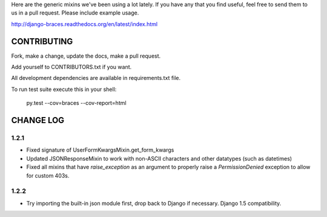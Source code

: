 Here are the generic mixins we've been using a lot lately. If you have any that you find useful, feel free to send them to us in a pull request. Please include example usage.

http://django-braces.readthedocs.org/en/latest/index.html

CONTRIBUTING
============

Fork, make a change, update the docs, make a pull request.

Add yourself to CONTRIBUTORS.txt if you want.

All development dependencies are available in requirements.txt file.

To run test suite execute this in your shell:

    py.test --cov=braces --cov-report=html


CHANGE LOG
==========

1.2.1
-----

* Fixed signature of UserFormKwargsMixin.get_form_kwargs
* Updated JSONResponseMixin to work with non-ASCII characters and other datatypes (such as
  datetimes)
* Fixed all mixins that have `raise_exception` as an argument to properly raise a
  `PermissionDenied` exception to allow for custom 403s.

1.2.2
-----

* Try importing the built-in json module first, drop back to Django if necessary. Django 1.5 compatibility.

